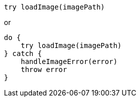 [source,swift]
----
try loadImage(imagePath)
----

or

[source,swift]
----
do {
    try loadImage(imagePath)
} catch {
    handleImageError(error)
    throw error
}
----
